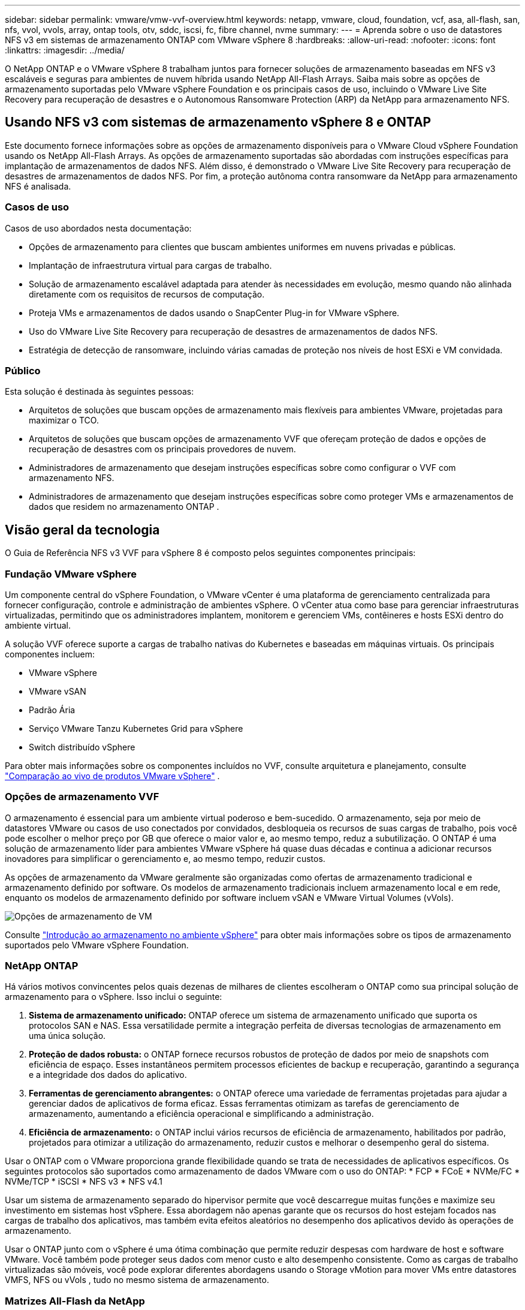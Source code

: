 ---
sidebar: sidebar 
permalink: vmware/vmw-vvf-overview.html 
keywords: netapp, vmware, cloud, foundation, vcf, asa, all-flash, san, nfs, vvol, vvols, array, ontap tools, otv, sddc, iscsi, fc, fibre channel, nvme 
summary:  
---
= Aprenda sobre o uso de datastores NFS v3 em sistemas de armazenamento ONTAP com VMware vSphere 8
:hardbreaks:
:allow-uri-read: 
:nofooter: 
:icons: font
:linkattrs: 
:imagesdir: ../media/


[role="lead"]
O NetApp ONTAP e o VMware vSphere 8 trabalham juntos para fornecer soluções de armazenamento baseadas em NFS v3 escaláveis e seguras para ambientes de nuvem híbrida usando NetApp All-Flash Arrays.  Saiba mais sobre as opções de armazenamento suportadas pelo VMware vSphere Foundation e os principais casos de uso, incluindo o VMware Live Site Recovery para recuperação de desastres e o Autonomous Ransomware Protection (ARP) da NetApp para armazenamento NFS.



== Usando NFS v3 com sistemas de armazenamento vSphere 8 e ONTAP

Este documento fornece informações sobre as opções de armazenamento disponíveis para o VMware Cloud vSphere Foundation usando os NetApp All-Flash Arrays.  As opções de armazenamento suportadas são abordadas com instruções específicas para implantação de armazenamentos de dados NFS.  Além disso, é demonstrado o VMware Live Site Recovery para recuperação de desastres de armazenamentos de dados NFS.  Por fim, a proteção autônoma contra ransomware da NetApp para armazenamento NFS é analisada.



=== Casos de uso

Casos de uso abordados nesta documentação:

* Opções de armazenamento para clientes que buscam ambientes uniformes em nuvens privadas e públicas.
* Implantação de infraestrutura virtual para cargas de trabalho.
* Solução de armazenamento escalável adaptada para atender às necessidades em evolução, mesmo quando não alinhada diretamente com os requisitos de recursos de computação.
* Proteja VMs e armazenamentos de dados usando o SnapCenter Plug-in for VMware vSphere.
* Uso do VMware Live Site Recovery para recuperação de desastres de armazenamentos de dados NFS.
* Estratégia de detecção de ransomware, incluindo várias camadas de proteção nos níveis de host ESXi e VM convidada.




=== Público

Esta solução é destinada às seguintes pessoas:

* Arquitetos de soluções que buscam opções de armazenamento mais flexíveis para ambientes VMware, projetadas para maximizar o TCO.
* Arquitetos de soluções que buscam opções de armazenamento VVF que ofereçam proteção de dados e opções de recuperação de desastres com os principais provedores de nuvem.
* Administradores de armazenamento que desejam instruções específicas sobre como configurar o VVF com armazenamento NFS.
* Administradores de armazenamento que desejam instruções específicas sobre como proteger VMs e armazenamentos de dados que residem no armazenamento ONTAP .




== Visão geral da tecnologia

O Guia de Referência NFS v3 VVF para vSphere 8 é composto pelos seguintes componentes principais:



=== Fundação VMware vSphere

Um componente central do vSphere Foundation, o VMware vCenter é uma plataforma de gerenciamento centralizada para fornecer configuração, controle e administração de ambientes vSphere. O vCenter atua como base para gerenciar infraestruturas virtualizadas, permitindo que os administradores implantem, monitorem e gerenciem VMs, contêineres e hosts ESXi dentro do ambiente virtual.

A solução VVF oferece suporte a cargas de trabalho nativas do Kubernetes e baseadas em máquinas virtuais.  Os principais componentes incluem:

* VMware vSphere
* VMware vSAN
* Padrão Ária
* Serviço VMware Tanzu Kubernetes Grid para vSphere
* Switch distribuído vSphere


Para obter mais informações sobre os componentes incluídos no VVF, consulte arquitetura e planejamento, consulte https://www.vmware.com/docs/vmw-datasheet-vsphere-product-line-comparison["Comparação ao vivo de produtos VMware vSphere"] .



=== Opções de armazenamento VVF

O armazenamento é essencial para um ambiente virtual poderoso e bem-sucedido.  O armazenamento, seja por meio de datastores VMware ou casos de uso conectados por convidados, desbloqueia os recursos de suas cargas de trabalho, pois você pode escolher o melhor preço por GB que oferece o maior valor e, ao mesmo tempo, reduz a subutilização.  O ONTAP é uma solução de armazenamento líder para ambientes VMware vSphere há quase duas décadas e continua a adicionar recursos inovadores para simplificar o gerenciamento e, ao mesmo tempo, reduzir custos.

As opções de armazenamento da VMware geralmente são organizadas como ofertas de armazenamento tradicional e armazenamento definido por software.  Os modelos de armazenamento tradicionais incluem armazenamento local e em rede, enquanto os modelos de armazenamento definido por software incluem vSAN e VMware Virtual Volumes (vVols).

image:vmware-nfs-overview-001.png["Opções de armazenamento de VM"]{nbsp}

Consulte https://techdocs.broadcom.com/us/en/vmware-cis/vsphere/vsphere/8-0/vsphere-storage-8-0/introduction-to-storage-in-vsphere-environment.html["Introdução ao armazenamento no ambiente vSphere"] para obter mais informações sobre os tipos de armazenamento suportados pelo VMware vSphere Foundation.



=== NetApp ONTAP

Há vários motivos convincentes pelos quais dezenas de milhares de clientes escolheram o ONTAP como sua principal solução de armazenamento para o vSphere.  Isso inclui o seguinte:

. *Sistema de armazenamento unificado:* ONTAP oferece um sistema de armazenamento unificado que suporta os protocolos SAN e NAS.  Essa versatilidade permite a integração perfeita de diversas tecnologias de armazenamento em uma única solução.
. *Proteção de dados robusta:* o ONTAP fornece recursos robustos de proteção de dados por meio de snapshots com eficiência de espaço.  Esses instantâneos permitem processos eficientes de backup e recuperação, garantindo a segurança e a integridade dos dados do aplicativo.
. *Ferramentas de gerenciamento abrangentes:* o ONTAP oferece uma variedade de ferramentas projetadas para ajudar a gerenciar dados de aplicativos de forma eficaz.  Essas ferramentas otimizam as tarefas de gerenciamento de armazenamento, aumentando a eficiência operacional e simplificando a administração.
. *Eficiência de armazenamento:* o ONTAP inclui vários recursos de eficiência de armazenamento, habilitados por padrão, projetados para otimizar a utilização do armazenamento, reduzir custos e melhorar o desempenho geral do sistema.


Usar o ONTAP com o VMware proporciona grande flexibilidade quando se trata de necessidades de aplicativos específicos.  Os seguintes protocolos são suportados como armazenamento de dados VMware com o uso do ONTAP: * FCP * FCoE * NVMe/FC * NVMe/TCP * iSCSI * NFS v3 * NFS v4.1

Usar um sistema de armazenamento separado do hipervisor permite que você descarregue muitas funções e maximize seu investimento em sistemas host vSphere.  Essa abordagem não apenas garante que os recursos do host estejam focados nas cargas de trabalho dos aplicativos, mas também evita efeitos aleatórios no desempenho dos aplicativos devido às operações de armazenamento.

Usar o ONTAP junto com o vSphere é uma ótima combinação que permite reduzir despesas com hardware de host e software VMware. Você também pode proteger seus dados com menor custo e alto desempenho consistente. Como as cargas de trabalho virtualizadas são móveis, você pode explorar diferentes abordagens usando o Storage vMotion para mover VMs entre datastores VMFS, NFS ou vVols , tudo no mesmo sistema de armazenamento.



=== Matrizes All-Flash da NetApp

NetApp AFF (All Flash FAS) é uma linha de produtos de matrizes de armazenamento totalmente flash.  Ele foi projetado para fornecer soluções de armazenamento de alto desempenho e baixa latência para cargas de trabalho corporativas.  A série AFF combina os benefícios da tecnologia flash com os recursos de gerenciamento de dados da NetApp, fornecendo às organizações uma plataforma de armazenamento poderosa e eficiente.

A linha AFF é composta por modelos da Série A e da Série C.

Os arrays flash all-NVMe da série A da NetApp são projetados para cargas de trabalho de alto desempenho, oferecendo latência ultrabaixa e alta resiliência, tornando-os adequados para aplicativos de missão crítica.

image:vmware-nfs-overview-002.png["Matrizes AFF"]{nbsp}

Os conjuntos de flash QLC da série C são voltados para casos de uso de maior capacidade, oferecendo a velocidade do flash com a economia do flash híbrido.

image:vmware-nfs-overview-003.png["Matrizes da Série C"]



==== Suporte ao protocolo de armazenamento

O AFF oferece suporte a todos os protocolos padrão usados para virtualização, tanto em datastores quanto em armazenamento conectado a convidados, incluindo NFS, SMB, iSCSI, Fibre Channel (FC), Fibre Channel sobre Ethernet (FCoE), NVME sobre fabrics e S3.  Os clientes são livres para escolher o que funciona melhor para suas cargas de trabalho e aplicativos.

*NFS* - O NetApp AFF fornece suporte para NFS, permitindo acesso baseado em arquivo aos armazenamentos de dados VMware.  Os armazenamentos de dados conectados via NFS de muitos hosts ESXi excedem em muito os limites impostos aos sistemas de arquivos VMFS.  Usar o NFS com o vSphere proporciona alguns benefícios de facilidade de uso e visibilidade na eficiência do armazenamento.  O ONTAP inclui recursos de acesso a arquivos disponíveis para o protocolo NFS.  Você pode habilitar um servidor NFS e exportar volumes ou qtrees.

Para obter orientações de design sobre configurações NFS, consulte o https://docs.netapp.com/us-en/ontap/nas-management/index.html["Documentação de gerenciamento de armazenamento NAS"] .

*iSCSI* - O NetApp AFF fornece suporte robusto para iSCSI, permitindo acesso em nível de bloco a dispositivos de armazenamento por meio de redes IP.  Ele oferece integração perfeita com iniciadores iSCSI, permitindo provisionamento e gerenciamento eficientes de LUNs iSCSI.  Recursos avançados do ONTAP, como multicaminhos, autenticação CHAP e suporte ALUA.

Para obter orientações de design sobre configurações iSCSI, consulte o https://docs.netapp.com/us-en/ontap/san-config/configure-iscsi-san-hosts-ha-pairs-reference.html["Documentação de referência de configuração SAN"] .

*Fibre Channel* - O NetApp AFF oferece suporte abrangente para Fibre Channel (FC), uma tecnologia de rede de alta velocidade comumente usada em redes de área de armazenamento (SANs).  O ONTAP integra-se perfeitamente à infraestrutura FC, fornecendo acesso confiável e eficiente em nível de bloco aos dispositivos de armazenamento.  Ele oferece recursos como zoneamento, multicaminhos e login de malha (FLOGI) para otimizar o desempenho, aumentar a segurança e garantir conectividade perfeita em ambientes FC.

Para obter orientações de projeto sobre configurações de Fibre Channel, consulte o https://docs.netapp.com/us-en/ontap/san-config/configure-fc-nvme-hosts-ha-pairs-reference.html["Documentação de referência de configuração SAN"] .

*NVMe sobre Fabrics* - O NetApp ONTAP oferece suporte a NVMe sobre fabrics.  NVMe/FC permite o uso de dispositivos de armazenamento NVMe em infraestrutura Fibre Channel e NVMe/TCP em redes IP de armazenamento.

Para obter orientações de design sobre NVMe, consulte https://docs.netapp.com/us-en/ontap/nvme/support-limitations.html["Configuração, suporte e limitações do NVMe"] .



==== Tecnologia ativo-ativa

Os NetApp All-Flash Arrays permitem caminhos ativos-ativos por meio de ambos os controladores, eliminando a necessidade de o sistema operacional do host esperar que um caminho ativo falhe antes de ativar o caminho alternativo.  Isso significa que o host pode utilizar todos os caminhos disponíveis em todos os controladores, garantindo que os caminhos ativos estejam sempre presentes, independentemente de o sistema estar em estado estável ou passando por uma operação de failover do controlador.

Para mais informações, consulte https://docs.netapp.com/us-en/ontap/data-protection-disaster-recovery/index.html["Proteção de dados e recuperação de desastres"] documentação.



==== Garantias de armazenamento

A NetApp oferece um conjunto exclusivo de garantias de armazenamento com NetApp All-flash Arrays.  Os benefícios exclusivos incluem:

*Garantia de eficiência de armazenamento:* Obtenha alto desempenho e minimize os custos de armazenamento com a Garantia de Eficiência de Armazenamento.  4:1 para cargas de trabalho SAN.  *Garantia de recuperação de ransomware:* Recuperação de dados garantida em caso de ataque de ransomware.

Para obter informações detalhadas, consulte o https://www.netapp.com/data-storage/aff-a-series/["Página inicial do NetApp AFF"] .



=== Ferramentas NetApp ONTAP para VMware vSphere

Um componente poderoso do vCenter é a capacidade de integrar plug-ins ou extensões que aprimoram ainda mais sua funcionalidade e fornecem recursos e funcionalidades adicionais.  Esses plug-ins estendem os recursos de gerenciamento do vCenter e permitem que os administradores integrem soluções, ferramentas e serviços de terceiros em seu ambiente vSphere.

As ferramentas NetApp ONTAP para VMware são um conjunto abrangente de ferramentas projetado para facilitar o gerenciamento do ciclo de vida da máquina virtual em ambientes VMware por meio de sua arquitetura de plug-in vCenter.  Essas ferramentas integram-se perfeitamente ao ecossistema VMware, permitindo o provisionamento eficiente de armazenamento de dados e fornecendo proteção essencial para máquinas virtuais.  Com o ONTAP Tools para VMware vSphere, os administradores podem gerenciar facilmente as tarefas de gerenciamento do ciclo de vida do armazenamento.

Ferramentas ONTAP abrangentes 10 recursos podem ser encontrados https://docs.netapp.com/us-en/ontap-tools-vmware-vsphere-10/index.html["ONTAP tools for VMware vSphere"] .

Veja a solução de implantação das ferramentas ONTAP 10 emlink:vmw-nfs-otv10.html["Use as ferramentas ONTAP 10 para configurar armazenamentos de dados NFS para o vSphere 8"]



=== Plug-in NetApp NFS para VMware VAAI

O NetApp NFS Plug-in para VAAI (vStorage APIs para integração de arrays) aprimora as operações de armazenamento ao descarregar determinadas tarefas para o sistema de armazenamento NetApp , resultando em melhor desempenho e eficiência.  Isso inclui operações como cópia completa, zeragem de bloco e bloqueio assistido por hardware.  Além disso, o plugin VAAI otimiza a utilização do armazenamento reduzindo a quantidade de dados transferidos pela rede durante as operações de provisionamento e clonagem de máquinas virtuais.

O NetApp NFS Plug-in para VAAI pode ser baixado do site de suporte da NetApp e carregado e instalado em hosts ESXi usando ONTAP tools for VMware vSphere.

Consulte https://docs.netapp.com/us-en/nfs-plugin-vmware-vaai/["Documentação do plug-in NetApp NFS para VMware VAAI"] para maiores informações.



=== SnapCenter Plug-in for VMware vSphere

O SnapCenter Plug-in for VMware vSphere (SCV) é uma solução de software da NetApp que oferece proteção de dados abrangente para ambientes VMware vSphere.  Ele foi projetado para simplificar e agilizar o processo de proteção e gerenciamento de máquinas virtuais (VMs) e armazenamentos de dados.  O SCV usa snapshot baseado em armazenamento e replicação em matrizes secundárias para atender a objetivos de menor tempo de recuperação.

O SnapCenter Plug-in for VMware vSphere fornece os seguintes recursos em uma interface unificada, integrada ao cliente vSphere:

*Snapshots baseados em políticas* - O SnapCenter permite que você defina políticas para criar e gerenciar snapshots consistentes com aplicativos de máquinas virtuais (VMs) no VMware vSphere.

*Automação* - A criação e o gerenciamento automatizados de instantâneos com base em políticas definidas ajudam a garantir proteção de dados consistente e eficiente.

*Proteção em nível de VM* - A proteção granular no nível de VM permite o gerenciamento e a recuperação eficientes de máquinas virtuais individuais.

*Recursos de eficiência de armazenamento* - A integração com tecnologias de armazenamento da NetApp fornece recursos de eficiência de armazenamento, como desduplicação e compactação para snapshots, minimizando os requisitos de armazenamento.

O plug-in SnapCenter orquestra a desativação de máquinas virtuais em conjunto com instantâneos baseados em hardware em matrizes de armazenamento NetApp .  A tecnologia SnapMirror é utilizada para replicar cópias de backups em sistemas de armazenamento secundário, inclusive na nuvem.

Para mais informações consulte o https://docs.netapp.com/us-en/sc-plugin-vmware-vsphere["Documentação do SnapCenter Plug-in for VMware vSphere"] .

A integração do BlueXP permite estratégias de backup 3-2-1 que estendem cópias de dados para armazenamento de objetos na nuvem.

Para mais informações sobre estratégias de backup 3-2-1 com BlueXP visitelink:https://docs.netapp.com/us-en/netapp-solutions-cloud/vmware/vmw-hybrid-321-dp-scv.html["Proteção de dados 3-2-1 para VMware com plug-in SnapCenter e BlueXP backup and recovery para VMs"^] .

Para obter instruções de implantação passo a passo do plug-in SnapCenter , consulte a soluçãolink:vmw-vcf-scv-viwld.html["Use o SnapCenter Plug-in for VMware vSphere para proteger VMs em domínios de carga de trabalho VCF"] .



=== Considerações sobre armazenamento

Aproveitar os datastores ONTAP NFS com o VMware vSphere produz um ambiente de alto desempenho, fácil de gerenciar e escalável, que fornece proporções de VM para datastore inatingíveis com protocolos de armazenamento baseados em blocos.  Essa arquitetura pode resultar em um aumento de dez vezes na densidade do armazenamento de dados, acompanhado por uma redução correspondente no número de armazenamentos de dados.

*nConnect para NFS:* Outro benefício de usar o NFS é a capacidade de aproveitar o recurso *nConnect*. O nConnect permite múltiplas conexões TCP para volumes de armazenamento de dados NFS v3, alcançando assim maior rendimento.  Isso ajuda a aumentar o paralelismo para armazenamentos de dados NFS.  Os clientes que implantam datastores com NFS versão 3 podem aumentar o número de conexões com o servidor NFS, maximizando a utilização de placas de interface de rede de alta velocidade.

Para obter informações detalhadas sobre o nConnect, consultelink:vmw-vsphere8-nfs-nconnect.html["Recurso NFS nConnect com VMware e NetApp"] .

*Troncalização de sessão para NFS:* A partir do ONTAP 9.14.1, os clientes que usam o NFSv4.1 podem aproveitar o entroncamento de sessão para estabelecer múltiplas conexões com vários LIFs no servidor NFS.  Isso permite uma transferência de dados mais rápida e aumenta a resiliência ao utilizar múltiplos caminhos.  O trunking é particularmente benéfico ao exportar volumes FlexVol para clientes que oferecem suporte ao trunking, como clientes VMware e Linux, ou ao usar NFS sobre protocolos RDMA, TCP ou pNFS.

Consulte https://docs.netapp.com/us-en/ontap/nfs-trunking/["Visão geral do entroncamento NFS"] para maiores informações.

* Volumes FlexVol :* a NetApp recomenda o uso de volumes * FlexVol* para a maioria dos armazenamentos de dados NFS.  Embora datastores maiores possam aumentar a eficiência do armazenamento e os benefícios operacionais, é aconselhável considerar o uso de pelo menos quatro datastores (volumes FlexVol ) para armazenar VMs em um único controlador ONTAP .  Normalmente, os administradores implantam armazenamentos de dados apoiados por volumes FlexVol com capacidades que variam de 4 TB a 8 TB.  Esse tamanho atinge um bom equilíbrio entre desempenho, facilidade de gerenciamento e proteção de dados.  Os administradores podem começar aos poucos e dimensionar o armazenamento de dados conforme necessário (até um máximo de 100 TB).  Armazenamentos de dados menores facilitam a recuperação mais rápida de backups ou desastres e podem ser movidos rapidamente pelo cluster.  Essa abordagem permite a utilização máxima do desempenho dos recursos de hardware e habilita armazenamentos de dados com diferentes políticas de recuperação.

* Volumes FlexGroup :* para cenários que exigem um grande armazenamento de dados, a NetApp recomenda o uso de volumes * FlexGroup*.  Os volumes FlexGroup praticamente não têm restrições de capacidade ou contagem de arquivos, permitindo que os administradores provisionem facilmente um único namespace massivo.  O uso de volumes FlexGroup não acarreta manutenção adicional nem sobrecarga de gerenciamento.  Vários armazenamentos de dados não são necessários para o desempenho com volumes FlexGroup , pois eles são escaláveis inerentemente.  Ao utilizar volumes ONTAP e FlexGroup com o VMware vSphere, você pode estabelecer armazenamentos de dados simples e escaláveis que aproveitam todo o poder de todo o cluster ONTAP .



=== Proteção contra ransomware

O software de gerenciamento de dados NetApp ONTAP apresenta um conjunto abrangente de tecnologias integradas para ajudar você a proteger, detectar e se recuperar de ataques de ransomware.  O recurso NetApp SnapLock Compliance integrado ao ONTAP impede a exclusão de dados armazenados em um volume habilitado usando a tecnologia WORM (write once, read many) com retenção avançada de dados.  Depois que o período de retenção for estabelecido e a cópia do Snapshot for bloqueada, nem mesmo um administrador de armazenamento com privilégios totais do sistema ou um membro da equipe de suporte da NetApp poderá excluir a cópia do Snapshot.  Mas, mais importante, um hacker com credenciais comprometidas não pode excluir os dados.

A NetApp garante que conseguiremos recuperar suas cópias protegidas do NetApp Snapshot em arrays qualificados e, caso não consigamos, compensaremos sua organização.

Para mais informações sobre a Garantia de Recuperação de Ransomware, consulte: https://www.netapp.com/media/103031-SB-4279-Ransomware_Recovery_Guarantee.pdf["Garantia de Recuperação de Ransomeware"] .

Consulte o https://docs.netapp.com/us-en/ontap/anti-ransomware/["Visão geral da proteção autônoma contra ransomware"] para informações mais detalhadas.

Veja a solução completa no centro de documentação da NetApps Solutions:link:vmw-nfs-arp.html["Proteção autônoma contra ransomware para armazenamento NFS"]



=== Considerações sobre recuperação de desastres

A NetApp oferece o armazenamento mais seguro do planeta.  A NetApp pode ajudar a proteger dados e infraestrutura de aplicativos, mover dados entre armazenamento local e nuvem e ajudar a garantir a disponibilidade de dados em todas as nuvens.  O ONTAP vem com poderosas tecnologias de proteção e segurança de dados que ajudam a proteger os clientes contra desastres, detectando ameaças proativamente e recuperando rapidamente dados e aplicativos.

*VMware Live Site Recovery*, anteriormente conhecido como VMware Site Recovery Manager, oferece automação simplificada e baseada em políticas para proteger máquinas virtuais no cliente web vSphere.  Esta solução aproveita as tecnologias avançadas de gerenciamento de dados da NetApp por meio do Storage Replication Adapter como parte do ONTAP Tools for VMware.  Ao aproveitar os recursos do NetApp SnapMirror para replicação baseada em array, os ambientes VMware podem se beneficiar de uma das tecnologias mais confiáveis e maduras do ONTAP.  O SnapMirror garante transferências de dados seguras e altamente eficientes, copiando apenas os blocos alterados do sistema de arquivos, em vez de VMs ou armazenamentos de dados inteiros.  Além disso, esses blocos aproveitam técnicas de economia de espaço, como desduplicação, compactação e compactação.  Com a introdução do SnapMirror independente de versão em sistemas ONTAP modernos, você ganha flexibilidade na seleção de seus clusters de origem e destino.  O SnapMirror realmente surgiu como uma ferramenta poderosa para recuperação de desastres e, quando combinado com o Live Site Recovery, oferece maior escalabilidade, desempenho e economia de custos em comparação com alternativas de armazenamento local.

Para mais informações consulte o https://techdocs.broadcom.com/us/en/vmware-cis/live-recovery/site-recovery-manager/8-7/site-recovery-manager-installation-and-configuration-8-7/overview-of-vmware-site-recovery-manager.html["Visão geral do VMware Site Recovery Manager"] .

Veja a solução completa no centro de documentação da NetApps Solutions:link:vmw-nfs-vlsr.html["Proteção autônoma contra ransomware para armazenamento NFS"]

* BlueXP DRaaS* (Disaster Recovery as a Service) para NFS é uma solução de recuperação de desastres econômica projetada para cargas de trabalho VMware executadas em sistemas ONTAP locais com armazenamentos de dados NFS.  Ele aproveita a replicação do NetApp SnapMirror para proteger contra interrupções do site e eventos de corrupção de dados, como ataques de ransomware.  Integrado ao console NetApp BlueXP , este serviço permite gerenciamento fácil e descoberta automatizada de VMware vCenters e armazenamento ONTAP .  As organizações podem criar e testar planos de recuperação de desastres, atingindo um Objetivo de Ponto de Recuperação (RPO) de até 5 minutos por meio de replicação em nível de bloco.  O BlueXP DRaaS utiliza a tecnologia FlexClone da ONTAP para testes com eficiência de espaço sem impactar os recursos de produção.  O serviço orquestra processos de failover e failback, permitindo que máquinas virtuais protegidas sejam colocadas no site de recuperação de desastres designado com o mínimo de esforço.  Em comparação com outras alternativas conhecidas, o BlueXP DRaaS oferece esses recursos por uma fração do custo, tornando-se uma solução eficiente para organizações configurarem, testarem e executarem operações de recuperação de desastres para seus ambientes VMware usando sistemas de armazenamento ONTAP .

Veja a solução completa no centro de documentação da NetApps Solutions:link:https://docs.netapp.com/us-en/netapp-solutions-cloud/vmware/vmw-hybrid-dr-nfs.html["DR usando BlueXP DRaaS para datastores NFS"^]



=== Visão geral das soluções

Soluções abordadas nesta documentação:

* *Recurso NFS nConnect com NetApp e VMware*.  Cliquelink:vmw-vsphere8-nfs-nconnect.html["*aqui*"] para etapas de implantação.
+
** *Use as ferramentas ONTAP 10 para configurar armazenamentos de dados NFS para o vSphere 8*.  Cliquelink:vmw-nfs-otv10.html["*aqui*"] para etapas de implantação.
** *Implantar e usar o SnapCenter Plug-in for VMware vSphere para proteger e restaurar VMs*.  Cliquelink:vmw-vcf-scv-viwld.html["*aqui*"] para etapas de implantação.
** *Recuperação de desastres de NFS Datastores com VMware Site Recovery Manager*.  Cliquelink:vmw-nfs-vlsr.html["*aqui*"] para etapas de implantação.
** *Proteção autônoma contra ransomware para armazenamento NFS*.  Cliquelink:https://docs.netapp.com/us-en/netapp-solutions-cloud/vmware/vmw-hybrid-dr-nfs.html["*aqui*"^] para etapas de implantação.



